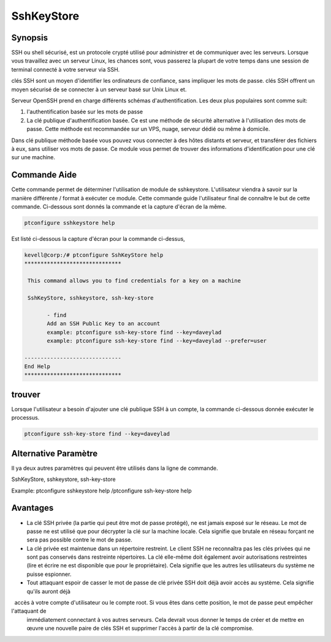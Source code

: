 ============
SshKeyStore 
============

Synopsis
-------------

SSH ou shell sécurisé, est un protocole crypté utilisé pour administrer et de communiquer avec les serveurs. Lorsque vous travaillez avec un serveur Linux, les chances sont, vous passerez la plupart de votre temps dans une session de terminal connecté à votre serveur via SSH.

clés SSH sont un moyen d'identifier les ordinateurs de confiance, sans impliquer les mots de passe. clés SSH offrent un moyen sécurisé de se connecter à un serveur basé sur Unix Linux et.

Serveur OpenSSH prend en charge différents schémas d'authentification. Les deux plus populaires sont comme suit:

1. l'authentification basée sur les mots de passe
2. La clé publique d'authentification basée. Ce est une méthode de sécurité alternative à l'utilisation des mots de passe. Cette méthode est 
   recommandée sur un VPS, nuage, serveur dédié ou même à domicile.

Dans clé publique méthode basée vous pouvez vous connecter à des hôtes distants et serveur, et transférer des fichiers à eux, sans utiliser vos mots de passe. Ce module vous permet de trouver des informations d'identification pour une clé sur une machine.

Commande Aide
----------------------

Cette commande permet de déterminer l'utilisation de module de sshkeystore. L'utilisateur viendra à savoir sur la manière différente / format à exécuter ce module. Cette commande guide l'utilisateur final de connaître le but de cette commande. Ci-dessous sont donnés la commande et la capture d'écran de la même.

.. code-block:: bash
        
        ptconfigure sshkeystore help


Est listé ci-dessous la capture d'écran pour la commande ci-dessus,

.. code-block:: bash

 kevell@corp:/# ptconfigure SshKeyStore help
 ******************************

  This command allows you to find credentials for a key on a machine

  SshKeyStore, sshkeystore, ssh-key-store

        - find
        Add an SSH Public Key to an account
        example: ptconfigure ssh-key-store find --key=daveylad
        example: ptconfigure ssh-key-store find --key=daveylad --prefer=user

 ------------------------------
 End Help
 ******************************

trouver
--------

Lorsque l'utilisateur a besoin d'ajouter une clé publique SSH à un compte, la commande ci-dessous donnée exécuter le processus.

.. code-block:: bash
        
	        ptconfigure ssh-key-store find --key=daveylad


Alternative Paramètre
--------------------------------

Il ya deux autres paramètres qui peuvent être utilisés dans la ligne de commande.

SshKeyStore, sshkeystore, ssh-key-store 

Example: ptconfigure sshkeystore help /ptconfigure ssh-key-store help

Avantages
--------------

* La clé SSH privée (la partie qui peut être mot de passe protégé), ne est jamais exposé sur le réseau. Le mot de passe ne est utilisé que pour   décrypter la clé sur la machine locale. Cela signifie que brutale en réseau forçant ne sera pas possible contre le mot de passe.
* La clé privée est maintenue dans un répertoire restreint. Le client SSH ne reconnaîtra pas les clés privées qui ne sont pas conservés dans 
  restreinte répertoires. La clé elle-même doit également avoir autorisations restreintes (lire et écrire ne est disponible que pour le 
  propriétaire). Cela signifie que les autres les utilisateurs du système ne puisse espionner.
* Tout attaquant espoir de casser le mot de passe de clé privée SSH doit déjà avoir accès au système. Cela signifie qu'ils auront déjà
  accès à votre compte d'utilisateur ou le compte root. Si vous êtes dans cette position, le mot de passe peut empêcher l'attaquant de 
  immédiatement connectant à vos autres serveurs. Cela devrait vous donner le temps de créer et de mettre en œuvre une nouvelle paire de clés 
  SSH et supprimer l'accès à partir de la clé compromise.

